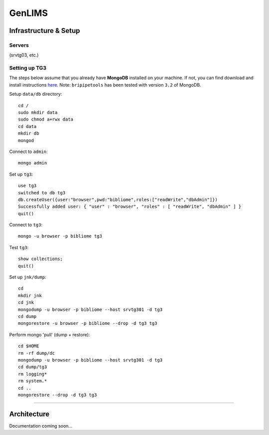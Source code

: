 .. _genlims-page:

*******
GenLIMS
*******

.. _genlims-infra:

Infrastructure & Setup
======================

Servers
-------

(srvtg03, etc.)

Setting up TG3
--------------

The steps below assume that you already have **MongoDB** installed on your machine. If not, you can find download and install instructions `here <https://www.mongodb.com/download-center#community>`_. Note: ``bripipetools`` has been tested with version ``3.2`` of MongoDB.

Setup ``data/db`` directory::

    cd /
    sudo mkdir data
    sudo chmod a+rwx data
    cd data
    mkdir db
    mongod

Connect to ``admin``::

    mongo admin

Set up ``tg3``::

    use tg3
    switched to db tg3
    db.createUser({user:"browser",pwd:"bibliome",roles:["readWrite","dbAdmin"]})
    Successfully added user: { "user" : "browser", "roles" : [ "readWrite", "dbAdmin" ] }
    quit()

Connect to ``tg3``::

    mongo -u browser -p bibliome tg3


Test ``tg3``::

    show collections;
    quit()


Set up ``jnk/dump``::

    cd
    mkdir jnk
    cd jnk
    mongodump -u browser -p bibliome --host srvtg301 -d tg3
    cd dump
    mongorestore -u browser -p bibliome --drop -d tg3 tg3


Perform mongo 'pull' (dump + restore)::

    cd $HOME
    rm -rf dump/dc
    mongodump -u browser -p bibliome --host srvtg301 -d tg3
    cd dump/tg3
    rm logging*
    rm system.*
    cd ..
    mongorestore --drop -d tg3 tg3


-----

.. _genlims-architect:

Architecture
============



Documentation coming soon...
